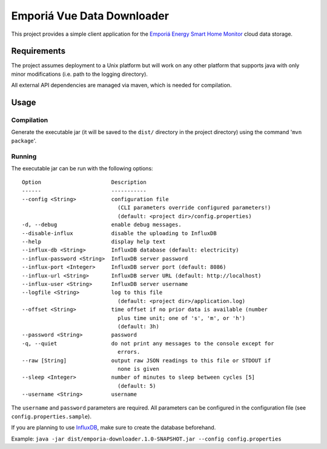 ===========================
Emporiá Vue Data Downloader
===========================

This project provides a simple client application for the `Emporiá Energy Smart Home Monitor
<https://emporiaenergy.com>`_ cloud data storage.

Requirements
============

The project assumes deployment to a Unix platform but will work on any other platform that
supports java with only minor modifications (i.e. path to the logging directory).

All external API dependencies are managed via maven, which is needed for compilation. 

Usage
=============

Compilation
-----------

Generate the executable jar (it will be saved to the ``dist/`` directory in the project
directory) using the command '``mvn package``'.

Running
-----------

The executable jar can be run with the following options::

    Option                      Description                                        
    ------                      -----------                                        
    --config <String>           configuration file
                                  (CLI parameters override configured parameters!)
                                  (default: <project dir>/config.properties)                    
    -d, --debug                 enable debug messages.                             
    --disable-influx            disable the uploading to InfluxDB                  
    --help                      display help text                                  
    --influx-db <String>        InfluxDB database (default: electricity)           
    --influx-password <String>  InfluxDB server password                           
    --influx-port <Integer>     InfluxDB server port (default: 8086)               
    --influx-url <String>       InfluxDB server URL (default: http://localhost)    
    --influx-user <String>      InfluxDB server username                           
    --logfile <String>          log to this file                                   
                                  (default: <project dir>/application.log)                      
    --offset <String>           time offset if no prior data is available (number
                                  plus time unit; one of 's', 'm', or 'h')
                                  (default: 3h)
    --password <String>         password
    -q, --quiet                 do not print any messages to the console except for
                                  errors.                                          
    --raw [String]              output raw JSON readings to this file or STDOUT if
                                  none is given
    --sleep <Integer>           number of minutes to sleep between cycles [5]
                                  (default: 5)                                     
    --username <String>         username        

The ``username`` and ``password`` parameters are required. All parameters can be
configured in the configuration file (see ``config.properties.sample``).

If you are planning to use `InfluxDB <https://www.influxdata.com>`_, make sure to create the
database beforehand.

Example: ``java -jar dist/emporia-downloader.1.0-SNAPSHOT.jar --config config.properties``
